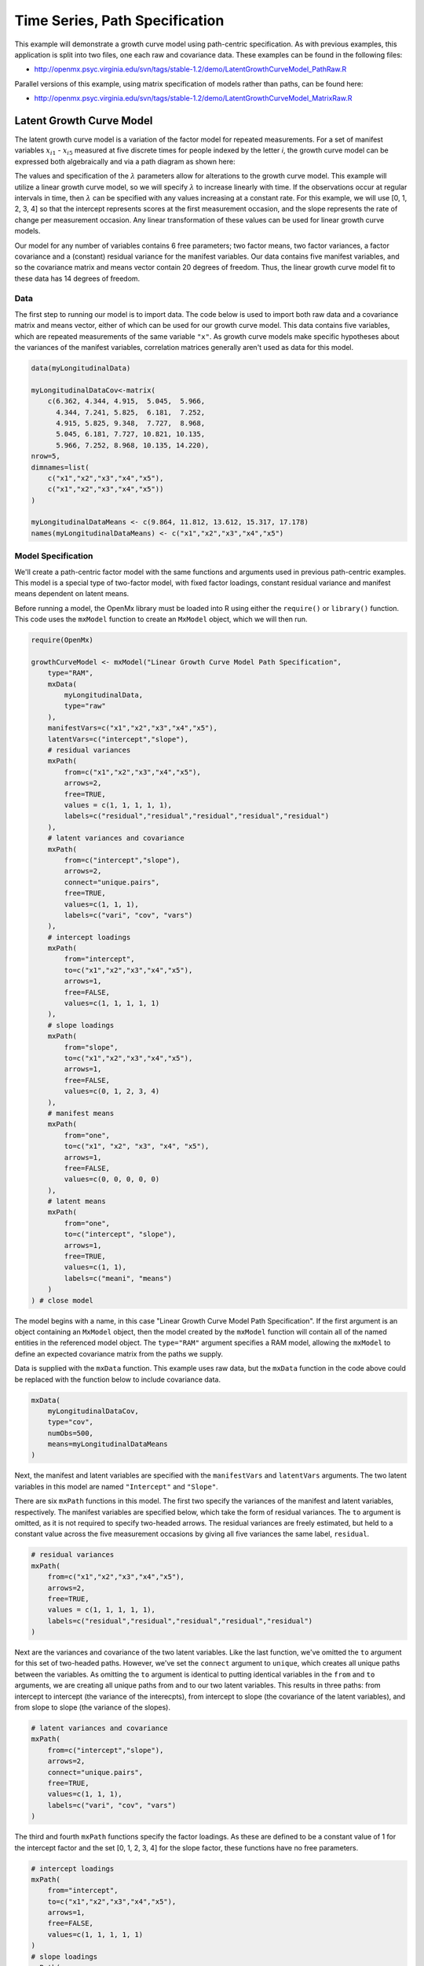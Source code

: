.. _timeseries-path-specification:

Time Series, Path Specification
=================================

This example will demonstrate a growth curve model using path-centric specification. As with previous examples, this application is split into two files, one each raw and covariance data. These examples can be found in the following files:

* http://openmx.psyc.virginia.edu/svn/tags/stable-1.2/demo/LatentGrowthCurveModel_PathRaw.R

Parallel versions of this example, using matrix specification of models rather than paths, can be found here:

* http://openmx.psyc.virginia.edu/svn/tags/stable-1.2/demo/LatentGrowthCurveModel_MatrixRaw.R

Latent Growth Curve Model
-------------------------
The latent growth curve model is a variation of the factor model for repeated measurements. For a set of manifest variables :math:`x_{i1}` - :math:`x_{i5}` measured at five discrete times for people indexed by the letter *i*, the growth curve model can be expressed both algebraically and via a path diagram as shown here:

.. math::
   :nowrap:
   
   \begin{eqnarray*} 
   x_{ij} = Intercept_{i} + \lambda_{j} * Slope_{i} + \epsilon_{i}
   \end{eqnarray*}

.. image:: graph/GrowthCurveModel.png
    :height: 2.5in

The values and specification of the :math:`\lambda` parameters allow for alterations to the growth curve model. This example will utilize a linear growth curve model, so we will specify :math:`\lambda` to increase linearly with time. If the observations occur at regular intervals in time, then :math:`\lambda` can be specified with any values increasing at a constant rate. For this example, we will use [0, 1, 2, 3, 4] so that the intercept represents scores at the first measurement occasion, and the slope represents the rate of change per measurement occasion. Any linear transformation of these values can be used for linear growth curve models.

Our model for any number of variables contains 6 free parameters; two factor means, two factor variances, a factor covariance and a (constant) residual variance for the manifest variables. Our data contains five manifest variables, and so the covariance matrix and means vector contain 20 degrees of freedom. Thus, the linear growth curve model fit to these data has 14 degrees of freedom.

Data
^^^^

The first step to running our model is to import data. The code below is used to import both raw data and a covariance matrix and means vector, either of which can be used for our growth curve model. This data contains five variables, which are repeated measurements of the same variable ``"x"``. As growth curve models make specific hypotheses about the variances of the manifest variables, correlation matrices generally aren't used as data for this model.

.. code-block:: r

    data(myLongitudinalData)

    myLongitudinalDataCov<-matrix(
        c(6.362, 4.344, 4.915,  5.045,  5.966,
          4.344, 7.241, 5.825,  6.181,  7.252,
          4.915, 5.825, 9.348,  7.727,  8.968,
          5.045, 6.181, 7.727, 10.821, 10.135,
          5.966, 7.252, 8.968, 10.135, 14.220),
    nrow=5,
    dimnames=list(
        c("x1","x2","x3","x4","x5"),
        c("x1","x2","x3","x4","x5"))
    )

    myLongitudinalDataMeans <- c(9.864, 11.812, 13.612, 15.317, 17.178)
    names(myLongitudinalDataMeans) <- c("x1","x2","x3","x4","x5") 

Model Specification
^^^^^^^^^^^^^^^^^^^

We'll create a path-centric factor model with the same functions and arguments used in previous path-centric examples. This model is a special type of two-factor model, with fixed factor loadings, constant residual variance and manifest means dependent on latent means.

Before running a model, the OpenMx library must be loaded into R using either the ``require()`` or ``library()`` function. This code uses the ``mxModel`` function to create an ``MxModel`` object, which we will then run.

.. code-block:: r

    require(OpenMx)

    growthCurveModel <- mxModel("Linear Growth Curve Model Path Specification", 
        type="RAM",
        mxData(
            myLongitudinalData,
            type="raw"
        ),
        manifestVars=c("x1","x2","x3","x4","x5"),
        latentVars=c("intercept","slope"),
        # residual variances
        mxPath(
            from=c("x1","x2","x3","x4","x5"), 
            arrows=2,
            free=TRUE, 
            values = c(1, 1, 1, 1, 1),
            labels=c("residual","residual","residual","residual","residual")
        ),
        # latent variances and covariance
        mxPath(
            from=c("intercept","slope"), 
            arrows=2,
            connect="unique.pairs",
            free=TRUE, 
            values=c(1, 1, 1),
            labels=c("vari", "cov", "vars")
        ),
        # intercept loadings
        mxPath(
            from="intercept",
            to=c("x1","x2","x3","x4","x5"),
            arrows=1,
            free=FALSE,
            values=c(1, 1, 1, 1, 1)
        ),
        # slope loadings
        mxPath(
            from="slope",
            to=c("x1","x2","x3","x4","x5"),
            arrows=1,
            free=FALSE,
            values=c(0, 1, 2, 3, 4)
        ),
        # manifest means
        mxPath(
            from="one",
            to=c("x1", "x2", "x3", "x4", "x5"),
            arrows=1,
            free=FALSE,
            values=c(0, 0, 0, 0, 0)
        ),
        # latent means
        mxPath(
            from="one",
            to=c("intercept", "slope"),
            arrows=1,
            free=TRUE,
            values=c(1, 1),
            labels=c("meani", "means")
        )
    ) # close model

The model begins with a name, in this case "Linear Growth Curve Model Path Specification". If the first argument is an object containing an ``MxModel`` object, then the model created by the ``mxModel`` function will contain all of the named entities in the referenced model object. The ``type="RAM"`` argument specifies a RAM model, allowing the ``mxModel`` to define an expected covariance matrix from the paths we supply.

Data is supplied with the ``mxData`` function. This example uses raw data, but the ``mxData`` function in the code above could be replaced with the function below to include covariance data.

.. code-block:: r

    mxData(
        myLongitudinalDataCov,
        type="cov",
        numObs=500,
        means=myLongitudinalDataMeans
    )

Next, the manifest and latent variables are specified with the ``manifestVars`` and ``latentVars`` arguments. The two latent variables in this model are named ``"Intercept"`` and ``"Slope"``.

There are six ``mxPath`` functions in this model. The first two specify the variances of the manifest and latent variables, respectively. The manifest variables are specified below, which take the form of residual variances. The ``to`` argument is omitted, as it is not required to specify two-headed arrows. The residual variances are freely estimated, but held to a constant value across the five measurement occasions by giving all five variances the same label, ``residual``.

.. code-block:: r

    # residual variances
    mxPath(
        from=c("x1","x2","x3","x4","x5"), 
        arrows=2,
        free=TRUE, 
        values = c(1, 1, 1, 1, 1),
        labels=c("residual","residual","residual","residual","residual")
    )
      
Next are the variances and covariance of the two latent variables. Like the last function, we've omitted the ``to`` argument for this set of two-headed paths. However, we've set the ``connect`` argument to ``unique``, which creates all unique paths between the variables. As omitting the ``to`` argument is identical to putting identical variables in the ``from`` and ``to`` arguments, we are creating all unique paths from and to our two latent variables. This results in three paths: from intercept to intercept (the variance of the interecpts), from intercept to slope (the covariance of the latent variables), and from slope to slope (the variance of the slopes). 
      
.. code-block:: r

    # latent variances and covariance
    mxPath(
        from=c("intercept","slope"), 
        arrows=2,
        connect="unique.pairs",
        free=TRUE, 
        values=c(1, 1, 1),
        labels=c("vari", "cov", "vars")
    )
      
The third and fourth ``mxPath`` functions specify the factor loadings. As these are defined to be a constant value of 1 for the intercept factor and the set [0, 1, 2, 3, 4] for the slope factor, these functions have no free parameters.       
      
.. code-block:: r

    # intercept loadings
    mxPath(
        from="intercept",
        to=c("x1","x2","x3","x4","x5"),
        arrows=1,
        free=FALSE,
        values=c(1, 1, 1, 1, 1)
    )
    # slope loadings
    mxPath(
        from="slope",
        to=c("x1","x2","x3","x4","x5"),
        arrows=1,
        free=FALSE,
        values=c(0, 1, 2, 3, 4)
    )
  
The last two ``mxPath`` functions specify the means. The manifest variables are not regressed on the constant, and thus have intercepts of zero. The observed means are entirely functions of the means of the intercept and slope. To specify this, the manifest variables are regressed on the constant (denoted ``"one"``) with a fixed value of zero, and the regressions of the latent variables on the constant are estimated as free parameters.

.. code-block:: r

    # manifest means
    mxPath(
        from="one",
        to=c("x1", "x2", "x3", "x4", "x5"),
        arrows=1,
        free=FALSE,
        values=c(0, 0, 0, 0, 0)
    )
    # latent means
    mxPath(
        from="one",
        to=c("intercept", "slope"),
        arrows=1,
        free=TRUE,
        values=c(1, 1),
        labels=c("meani", "means")
    )

The model is now ready to run using the ``mxRun`` function, and the output of the model can be accessed from the ``output`` slot of the resulting model.
A summary of the output can be reached using ``summary()``.

.. code-block:: r

    growthCurveFit <- mxRun(growthCurveModel)

    summary(growthCurveFit)

These models may also be specified using matrices instead of paths. See :ref:`timeseries-matrix-specification` for matrix specification of these models.
